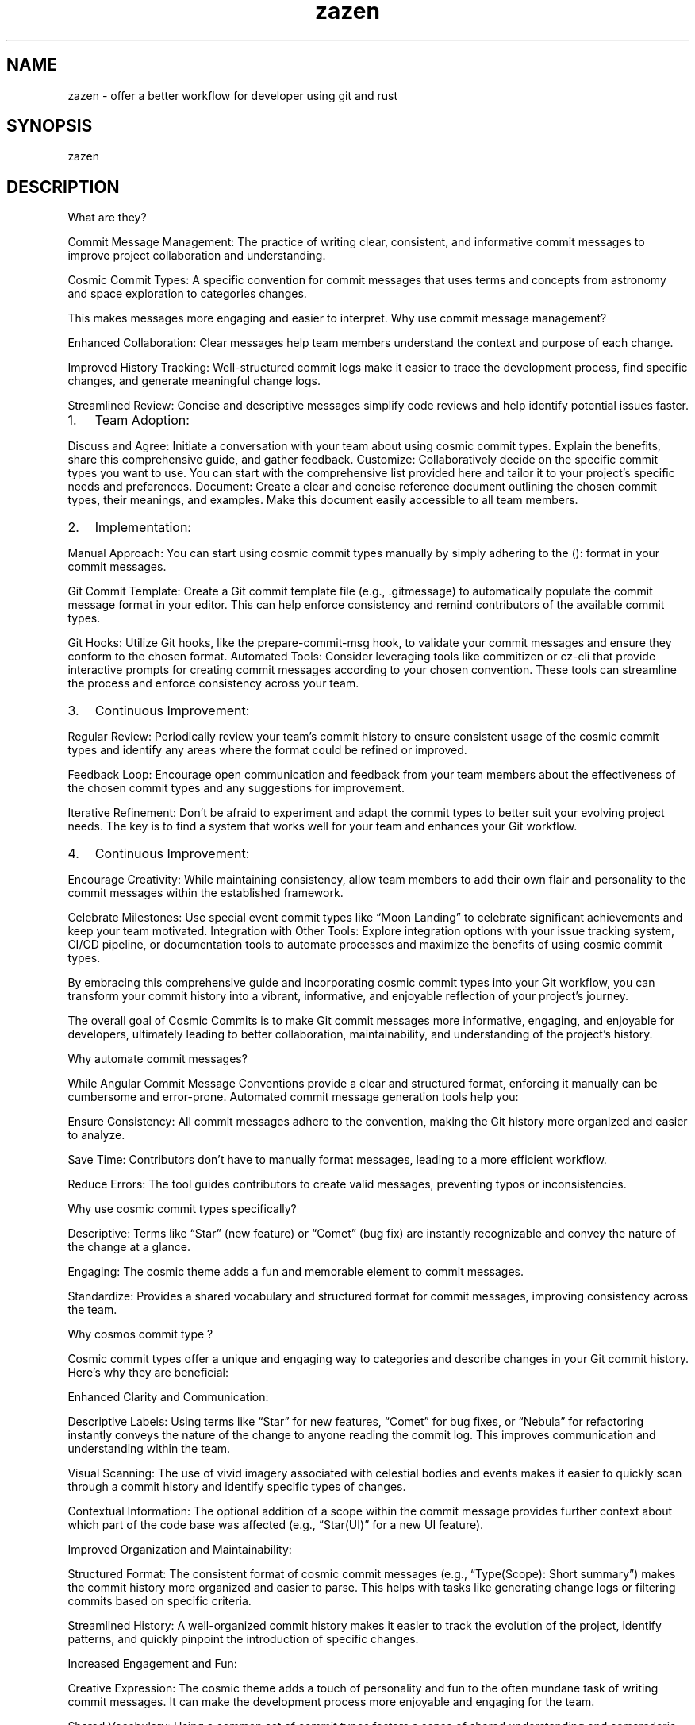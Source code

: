.\" Automatically generated by Pandoc 3.1.8
.\"
.TH "zazen" "1" "2024-08-04" "" ""
.SH NAME
zazen - offer a better workflow for developer using git and rust
.SH SYNOPSIS
zazen
.SH DESCRIPTION
What are they?
.PP
Commit Message Management: The practice of writing clear, consistent,
and informative commit messages to improve project collaboration and
understanding.
.PP
Cosmic Commit Types: A specific convention for commit messages that uses
terms and concepts from astronomy and space exploration to categories
changes.
.PP
This makes messages more engaging and easier to interpret.
Why use commit message management?
.PP
Enhanced Collaboration: Clear messages help team members understand the
context and purpose of each change.
.PP
Improved History Tracking: Well-structured commit logs make it easier to
trace the development process, find specific changes, and generate
meaningful change logs.
.PP
Streamlined Review: Concise and descriptive messages simplify code
reviews and help identify potential issues faster.
.IP "1." 3
Team Adoption:
.PP
Discuss and Agree: Initiate a conversation with your team about using
cosmic commit types.
Explain the benefits, share this comprehensive guide, and gather
feedback.
Customize: Collaboratively decide on the specific commit types you want
to use.
You can start with the comprehensive list provided here and tailor it to
your project\[cq]s specific needs and preferences.
Document: Create a clear and concise reference document outlining the
chosen commit types, their meanings, and examples.
Make this document easily accessible to all team members.
.IP "2." 3
Implementation:
.PP
Manual Approach: You can start using cosmic commit types manually by
simply adhering to the (): format in your commit messages.
.PP
Git Commit Template: Create a Git commit template file (e.g.,
\&.gitmessage) to automatically populate the commit message format in
your editor.
This can help enforce consistency and remind contributors of the
available commit types.
.PP
Git Hooks: Utilize Git hooks, like the prepare-commit-msg hook, to
validate your commit messages and ensure they conform to the chosen
format.
Automated Tools: Consider leveraging tools like commitizen or cz-cli
that provide interactive prompts for creating commit messages according
to your chosen convention.
These tools can streamline the process and enforce consistency across
your team.
.IP "3." 3
Continuous Improvement:
.PP
Regular Review: Periodically review your team\[cq]s commit history to
ensure consistent usage of the cosmic commit types and identify any
areas where the format could be refined or improved.
.PP
Feedback Loop: Encourage open communication and feedback from your team
members about the effectiveness of the chosen commit types and any
suggestions for improvement.
.PP
Iterative Refinement: Don\[cq]t be afraid to experiment and adapt the
commit types to better suit your evolving project needs.
The key is to find a system that works well for your team and enhances
your Git workflow.
.IP "4." 3
Continuous Improvement:
.PP
Encourage Creativity: While maintaining consistency, allow team members
to add their own flair and personality to the commit messages within the
established framework.
.PP
Celebrate Milestones: Use special event commit types like \[lq]Moon
Landing\[rq] to celebrate significant achievements and keep your team
motivated.
Integration with Other Tools: Explore integration options with your
issue tracking system, CI/CD pipeline, or documentation tools to
automate processes and maximize the benefits of using cosmic commit
types.
.PP
By embracing this comprehensive guide and incorporating cosmic commit
types into your Git workflow, you can transform your commit history into
a vibrant, informative, and enjoyable reflection of your project\[cq]s
journey.
.PP
The overall goal of Cosmic Commits is to make Git commit messages more
informative, engaging, and enjoyable for developers, ultimately leading
to better collaboration, maintainability, and understanding of the
project\[cq]s history.
.PP
Why automate commit messages?
.PP
While Angular Commit Message Conventions provide a clear and structured
format, enforcing it manually can be cumbersome and error-prone.
Automated commit message generation tools help you:
.PP
Ensure Consistency: All commit messages adhere to the convention, making
the Git history more organized and easier to analyze.
.PP
Save Time: Contributors don\[cq]t have to manually format messages,
leading to a more efficient workflow.
.PP
Reduce Errors: The tool guides contributors to create valid messages,
preventing typos or inconsistencies.
.PP
Why use cosmic commit types specifically?
.PP
Descriptive: Terms like \[lq]Star\[rq] (new feature) or \[lq]Comet\[rq]
(bug fix) are instantly recognizable and convey the nature of the change
at a glance.
.PP
Engaging: The cosmic theme adds a fun and memorable element to commit
messages.
.PP
Standardize: Provides a shared vocabulary and structured format for
commit messages, improving consistency across the team.
.PP
Why cosmos commit type ?
.PP
Cosmic commit types offer a unique and engaging way to categories and
describe changes in your Git commit history.
Here\[cq]s why they are beneficial:
.PP
Enhanced Clarity and Communication:
.PP
Descriptive Labels: Using terms like \[lq]Star\[rq] for new features,
\[lq]Comet\[rq] for bug fixes, or \[lq]Nebula\[rq] for refactoring
instantly conveys the nature of the change to anyone reading the commit
log.
This improves communication and understanding within the team.
.PP
Visual Scanning: The use of vivid imagery associated with celestial
bodies and events makes it easier to quickly scan through a commit
history and identify specific types of changes.
.PP
Contextual Information: The optional addition of a scope within the
commit message provides further context about which part of the code
base was affected (e.g., \[lq]Star(UI)\[rq] for a new UI feature).
.PP
Improved Organization and Maintainability:
.PP
Structured Format: The consistent format of cosmic commit messages
(e.g., \[lq]Type(Scope): Short summary\[rq]) makes the commit history
more organized and easier to parse.
This helps with tasks like generating change logs or filtering commits
based on specific criteria.
.PP
Streamlined History: A well-organized commit history makes it easier to
track the evolution of the project, identify patterns, and quickly
pinpoint the introduction of specific changes.
.PP
Increased Engagement and Fun:
.PP
Creative Expression: The cosmic theme adds a touch of personality and
fun to the often mundane task of writing commit messages.
It can make the development process more enjoyable and engaging for the
team.
.PP
Shared Vocabulary: Using a common set of commit types fosters a sense of
shared understanding and camaraderie within the team.
It can also serve as a fun conversation starter or icebreaker.
.PP
Automation and Tooling:
.PP
Change log Generation: Many tools can automatically generate change logs
or release notes by parsing commit messages.
Cosmic commit types make this process even easier by providing a clear
structure and consistent vocabulary that tools can easily understand.
.PP
Issue Tracking Integration: If you reference issue numbers in your
commit messages, some tools can automatically link commits to their
corresponding issues, streamlining your workflow and keeping your
project management tools up-to-date.
.SH OPTIONS
.SH EXAMPLES
zazen
.SH SEE ALSO
git(1), cargo(1)
